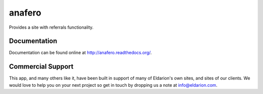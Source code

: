 anafero
=======

Provides a site with referrals functionality.


Documentation
-------------

Documentation can be found online at http://anafero.readthedocs.org/.


Commercial Support
------------------

This app, and many others like it, have been built in support of many of Eldarion's
own sites, and sites of our clients. We would love to help you on your next project
so get in touch by dropping us a note at info@eldarion.com.

